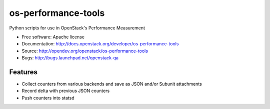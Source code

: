 ===============================
os-performance-tools
===============================

Python scripts for use in OpenStack's Performance Measurement


* Free software: Apache license
* Documentation: http://docs.openstack.org/developer/os-performance-tools
* Source: http://opendev.org/openstack/os-performance-tools
* Bugs: http://bugs.launchpad.net/openstack-qa

Features
--------

* Collect counters from various backends and save as JSON and/or Subunit attachments
* Record delta with previous JSON counters
* Push counters into statsd
